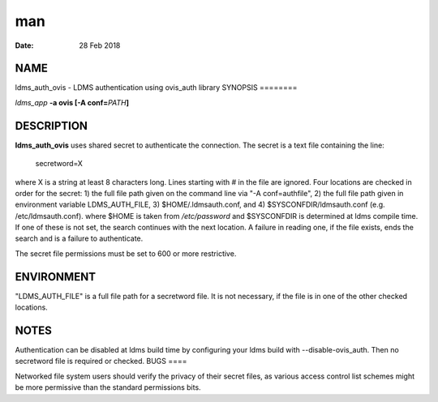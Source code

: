 ===
man
===

:Date:   28 Feb 2018

NAME
====
ldms_auth_ovis - LDMS authentication using ovis_auth library
SYNOPSIS
========

*ldms_app* **-a ovis [-A conf=**\ *PATH*\ **]**

DESCRIPTION
===========
**ldms_auth_ovis** uses shared secret to authenticate the connection.
The secret is a text file containing the line:

   secretword=X

where X is a string at least 8 characters long. Lines starting with # in
the file are ignored.
Four locations are checked in order for the secret:
1) the full file path given on the command line via "-A conf=authfile",
2) the full file path given in environment variable LDMS_AUTH_FILE,
3) $HOME/.ldmsauth.conf, and
4) $SYSCONFDIR/ldmsauth.conf (e.g. /etc/ldmsauth.conf).
where $HOME is taken from */etc/password* and $SYSCONFDIR is determined
at ldms compile time. If one of these is not set, the search continues
with the next location. A failure in reading one, if the file exists,
ends the search and is a failure to authenticate.

The secret file permissions must be set to 600 or more restrictive.

ENVIRONMENT
===========
"LDMS_AUTH_FILE" is a full file path for a secretword file. It is not
necessary, if the file is in one of the other checked locations.

NOTES
=====
Authentication can be disabled at ldms build time by configuring your
ldms build with --disable-ovis_auth. Then no secretword file is required
or checked.
BUGS
====

Networked file system users should verify the privacy of their secret
files, as various access control list schemes might be more permissive
than the standard permissions bits.
